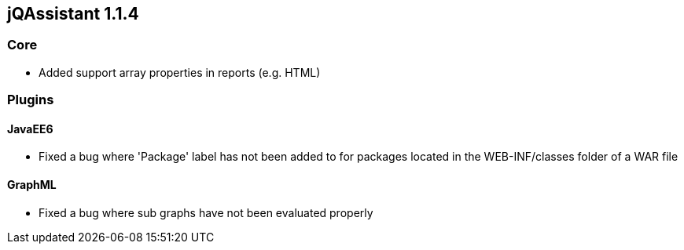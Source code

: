 // Already merged from branch 1.1 to master.
// Becomes valid after releasing 1.1.4

== jQAssistant 1.1.4

=== Core

- Added support array properties in reports (e.g. HTML)

=== Plugins

==== JavaEE6

- Fixed a bug where 'Package' label has not been added to for packages located in the WEB-INF/classes folder of a WAR file

==== GraphML

- Fixed a bug where sub graphs have not been evaluated properly
